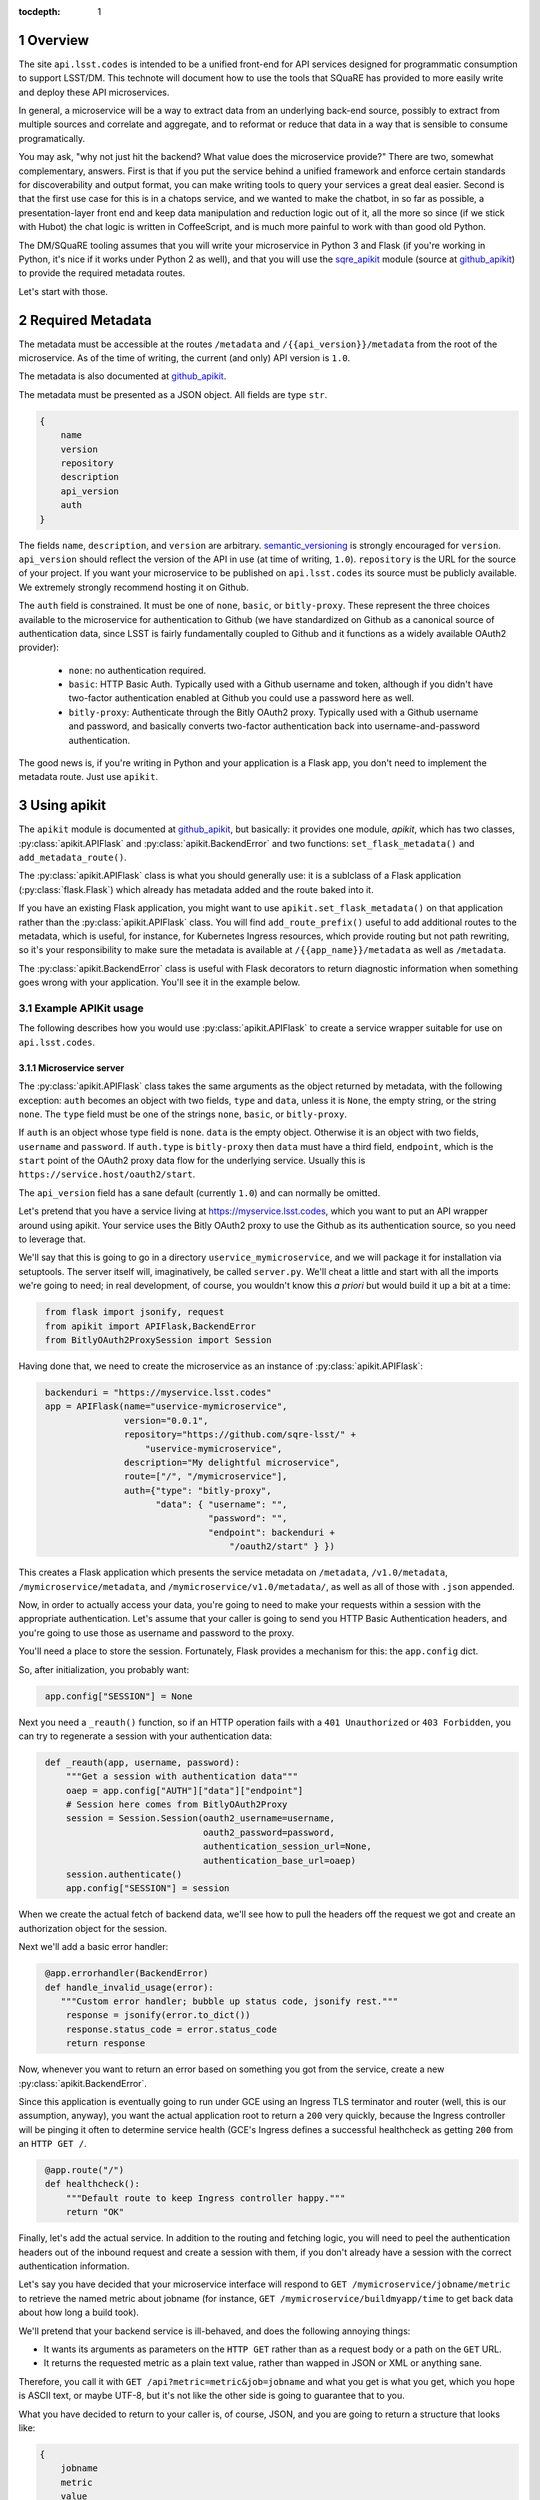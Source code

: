 ..
  Technote content.

  See https://developer.lsst.io/docs/rst_styleguide.html
  for a guide to reStructuredText writing.

  Do not put the title, authors or other metadata in this document;
  those are automatically added.

  Use the following syntax for sections:

  Sections
  ========

  and

  Subsections
  -----------

  and

  Subsubsections
  ^^^^^^^^^^^^^^

  To add images, add the image file (png, svg or jpeg preferred) to the
  _static/ directory. The reST syntax for adding the image is

  .. figure:: /_static/filename.ext
     :name: fig-label
     :target: http://target.link/url

     Caption text.

   Run: ``make html`` and ``open _build/html/index.html`` to preview your work.
   See the README at https://github.com/lsst-sqre/lsst-technote-bootstrap or
   this repo's README for more info.

   Feel free to delete this instructional comment.

:tocdepth: 1
.. Please do not modify tocdepth; will be fixed when a new Sphinx theme is shipped.

.. sectnum::

.. Add content below. Do not include the document title.

Overview
========

The site ``api.lsst.codes`` is intended to be a unified front-end for API
services designed for programmatic consumption to support LSST/DM.  This
technote will document how to use the tools that SQuaRE has provided to
more easily write and deploy these API microservices.

In general, a microservice will be a way to extract data from an
underlying back-end source, possibly to extract from multiple sources
and correlate and aggregate, and to reformat or reduce that data in a
way that is sensible to consume programatically.

You may ask, "why not just hit the backend?  What value does the
microservice provide?"  There are two, somewhat complementary, answers.
First is that if you put the service behind a unified framework and
enforce certain standards for discoverability and output format, you can
make writing tools to query your services a great deal easier.  Second
is that the first use case for this is in a chatops service, and we
wanted to make the chatbot, in so far as possible, a presentation-layer
front end and keep data manipulation and reduction logic out of it, all
the more so since (if we stick with Hubot) the chat logic is written in
CoffeeScript, and is much more painful to work with than good old
Python.

The DM/SQuaRE tooling assumes that you will write your microservice in
Python 3 and Flask (if you're working in Python, it's nice if it works
under Python 2 as well), and that you will use the `sqre_apikit`_ module
(source at `github_apikit`_) to provide the required metadata routes.

Let's start with those.

Required Metadata
=================

The metadata must be accessible at the routes ``/metadata`` and
``/{{api_version}}/metadata`` from the root of the microservice.  As of
the time of writing, the current (and only) API version is ``1.0``.

The metadata is also documented at `github_apikit`_.

The metadata must be presented as a JSON object.  All fields are
type ``str``. 

.. code-block:: js

    {
        name
	version
	repository
	description
	api_version
	auth
    }

The fields ``name``, ``description``, and ``version`` are arbitrary.
`semantic_versioning`_ is strongly encouraged for ``version``.
``api_version`` should reflect the version of the API in use (at time of
writing, ``1.0``).  ``repository`` is the URL for the source of your
project.  If you want your microservice to be published on
``api.lsst.codes`` its source must be publicly available.  We extremely
strongly recommend hosting it on Github.

The ``auth`` field is constrained.  It must be one of ``none``,
``basic``, or ``bitly-proxy``.  These represent the three choices
available to the microservice for authentication to Github (we have
standardized on Github as a canonical source of authentication data,
since LSST is fairly fundamentally coupled to Github and it functions as
a widely available OAuth2 provider):

 - ``none``: no authentication required.
 - ``basic``: HTTP Basic Auth.  Typically used with a Github username and
   token, although if you didn't have two-factor authentication enabled
   at Github you could use a password here as well.
 - ``bitly-proxy``: Authenticate through the Bitly OAuth2 proxy.
   Typically used with a Github username and password, and basically
   converts two-factor authentication back into username-and-password
   authentication.

The good news is, if you're writing in Python and your application is a
Flask app, you don't need to implement the metadata route.  Just use
``apikit``. 

Using apikit
============

The ``apikit`` module is documented at `github_apikit`_, but basically:
it provides one module, `apikit`, which has two classes,
:py:class:`apikit.APIFlask` and :py:class:`apikit.BackendError` and two
functions: ``set_flask_metadata()`` and ``add_metadata_route()``.

The :py:class:`apikit.APIFlask` class is what you should generally use: it
is a sublclass of a Flask application (:py:class:`flask.Flask`) which
already has metadata added and the route baked into it.

If you have an existing Flask application, you might want to use
``apikit.set_flask_metadata()`` on that application rather than the
:py:class:`apikit.APIFlask` class.  You will find ``add_route_prefix()``
useful to add additional routes to the metadata, which is useful, for
instance, for Kubernetes Ingress resources, which provide routing but
not path rewriting, so it's your responsibility to make sure the
metadata is available at ``/{{app_name}}/metadata`` as well as
``/metadata``.

The :py:class:`apikit.BackendError` class is useful with Flask decorators
to return diagnostic information when something goes wrong with your
application.  You'll see it in the example below.

Example APIKit usage
--------------------

The following describes how you would use :py:class:`apikit.APIFlask` to
create a service wrapper suitable for use on ``api.lsst.codes``.

Microservice server
^^^^^^^^^^^^^^^^^^^

The :py:class:`apikit.APIFlask` class takes the same arguments as the
object returned by metadata, with the following exception: ``auth``
becomes an object with two fields, ``type`` and ``data``, unless it is
``None``, the empty string, or the string ``none``.  The ``type`` field
must be one of the strings ``none``, ``basic``, or ``bitly-proxy``.

If ``auth`` is an object whose type field is ``none``. ``data`` is the
empty object.  Otherwise it is an object with two fields, ``username``
and ``password``.  If ``auth.type`` is ``bitly-proxy`` then ``data``
must have a third field, ``endpoint``, which is the ``start`` point of
the OAuth2 proxy data flow for the underlying service.  Usually this is
``https://service.host/oauth2/start``.

The ``api_version`` field has a sane default (currently ``1.0``) and can
normally be omitted.

Let's pretend that you have a service living at
https://myservice.lsst.codes, which you want to put an API wrapper
around using apikit.  Your service uses the Bitly OAuth2 proxy to use
the Github as its authentication source, so you need to leverage that.

We'll say that this is going to go in a directory
``uservice_mymicroservice``, and we will package it for installation via
setuptools.  The server itself will, imaginatively, be called
``server.py``.  We'll cheat a little and start with all the imports
we're going to need; in real development, of course, you wouldn't know
this *a priori* but would build it up a bit at a time:

.. code-block:: python
   :name: imports

    from flask import jsonify, request
    from apikit import APIFlask,BackendError
    from BitlyOAuth2ProxySession import Session

Having done that, we need to create the microservice as an instance of
:py:class:`apikit.APIFlask`:

.. code-block:: python
   :name: get_application

    backenduri = "https://myservice.lsst.codes"
    app = APIFlask(name="uservice-mymicroservice",
                   version="0.0.1",
                   repository="https://github.com/sqre-lsst/" +
                       "uservice-mymicroservice",
                   description="My delightful microservice",
                   route=["/", "/mymicroservice"],
                   auth={"type": "bitly-proxy",
                         "data": { "username": "",
                                   "password": "",
                                   "endpoint": backenduri +
                                       "/oauth2/start" } })


This creates a Flask application which presents the service metadata on
``/metadata``, ``/v1.0/metadata``, ``/mymicroservice/metadata``, and
``/mymicroservice/v1.0/metadata/``, as well as all of those with
``.json`` appended.

Now, in order to actually access your data, you're going to need to make
your requests within a session with the appropriate authentication.
Let's assume that your caller is going to send you HTTP Basic
Authentication headers, and you're going to use those as username and
password to the proxy.

You'll need a place to store the session.  Fortunately, Flask provides a
mechanism for this: the ``app.config`` dict.

So, after initialization, you probably want:

.. code-block:: python
   :name: session

    app.config["SESSION"] = None

Next you need a ``_reauth()`` function, so if an HTTP operation fails
with a ``401 Unauthorized`` or ``403 Forbidden``, you can try to
regenerate a session with your authentication data:

.. code-block:: python
   :name: reauth
   
    def _reauth(app, username, password):
        """Get a session with authentication data"""
        oaep = app.config["AUTH"]["data"]["endpoint"]
        # Session here comes from BitlyOAuth2Proxy
        session = Session.Session(oauth2_username=username,
                                  oauth2_password=password,
                                  authentication_session_url=None,
                                  authentication_base_url=oaep)
        session.authenticate()
        app.config["SESSION"] = session

When we create the actual fetch of backend data, we'll see how to pull
the headers off the request we got and create an authorization object
for the session.

Next we'll add a basic error handler:

.. code-block:: python
   :name: errorhandler
   
    @app.errorhandler(BackendError)
    def handle_invalid_usage(error):
       """Custom error handler; bubble up status code, jsonify rest."""
        response = jsonify(error.to_dict())
        response.status_code = error.status_code
        return response       

Now, whenever you want to return an error based on something you got
from the service, create a new :py:class:`apikit.BackendError`.

Since this application is eventually going to run under GCE using an
Ingress TLS terminator and router (well, this is our assumption,
anyway), you want the actual application root to return a ``200`` very
quickly, because the Ingress controller will be pinging it often to
determine service health (GCE's Ingress defines a successful healthcheck
as getting ``200`` from an ``HTTP GET /``.

.. code-block:: python
   :name: healthcheck

    @app.route("/")
    def healthcheck():
        """Default route to keep Ingress controller happy."""
        return "OK"

Finally, let's add the actual service.  In addition to the routing and
fetching logic, you will need to peel the authentication headers out of
the inbound request and create a session with them, if you don't already
have a session with the correct authentication information.

Let's say you have decided that your microservice interface will respond
to ``GET /mymicroservice/jobname/metric`` to retrieve the named metric about
jobname (for instance, ``GET /mymicroservice/buildmyapp/time``
to get back data about how long a build took).

We'll pretend that your backend service is ill-behaved, and does the
following annoying things:

* It wants its arguments as parameters on the ``HTTP GET`` rather than
  as a request body or a path on the ``GET`` URL.

* It returns the requested metric as a plain text value, rather than
  wapped in JSON or XML or anything sane.

Therefore, you call it with ``GET /api?metric=metric&job=jobname`` and
what you get is what you get, which you hope is ASCII text, or maybe
UTF-8, but it's not like the other side is going to guarantee that to you.

What you have decided to return to your caller is, of course, JSON, and
you are going to return a structure that looks like:

.. code-block:: js

    {
        jobname
        metric
        value
    }

Where each of those fields are strings.

Flask provides a nice decorator service for pointing routes to
functions.  You've seen it above with the healthcheck route: just put
``@app.route`` atop the function definition.

.. code-block:: python
   :name: route


    # Route it to the root too, in case we want to put it behind nginx 
    #  or HAProxy or something that can do path rewriting.
    @app.route("/<jobname>/<metric>")
    @app.route("/mymicroservice/<jobname>/<metric>")
    def get_metric_for_job(metric=None, jobname=None):
        """Retrieve the metric and format it with JSON for return."""
	# Create a custom error if metric or jobname are not specified
	if metric is None or not metric or jobname is None or not jobname:
            raise BackendError(reason="Bad Request",
                               status_code=400,
                               content="Must specify metric and jobname.")
	# If we have authorization on the request, try to use it
        if request.authorization is not None:
            inboundauth = request.authorization
            currentuser = app.config["AUTH"]["data"]["username"]
            currentpw = app.config["AUTH"]["data"]["password"]
	    # If we are already using this user/pw, don't bother.
            if currentuser != inboundauth.username or \
               currentpw != inboundauth.password:
                _reauth(app, inboundauth.username, inboundauth.password)
        else:
            raise BackendError(reason="Unauthorized", status_code=401,
                               content="No authorization provided.")
        session = app.config["SESSION"]
	# This is going to end up in the same function where backenduri
	#  is defined.  See below
	url = backenduri + "/api"
	params = { "metric": metric,
	           "job": jobname }
	resp = session.get(url, params=params)
        if resp.status_code == 403 or resp.status_code == 401:
            # Try to reauth
            _reauth(app, inboundauth.username, inboundauth.password)
            session = app.config["SESSION"]
            resp = session.get(url, params=params)
	if resp.status_code == 200:
            # Success!
	    rdict = { "metric": metric,
	              "jobname": jobname,
		      "value": resp.text() }
            return jsonify(rdict)	    
        else:
            raise BackendError(reason=resp.reason,
                               status_code=resp.status_code,
                               content=resp.text)
		
Some notes about this implementation:

* ``jsonify()`` not only returns the JSON representation of the
  dictionary passed to it, but wraps it in a ``Response`` object with a
  mimetype of ``application/json`` and allows you to set an HTTP status
  code. 

* We set a custom error if either metric or jobname are not specified.
  A ``400 Bad Request`` seems appropriate.

* Most of the rest of the function is concerned with making sure you
  have a session object and attempting reauthorization if you get a
  ``401 Unauthorized`` or ``403 Forbidden`` on the initial request.

And that's pretty much it.  You'd want to wrap all of the above in a
function; let's call it ``server()`` and give it a ``run_standalone``
parameter.

.. code-block:: python
   :name: server
   
    def server(run_standalone=False):
        # Refer to the earlier pieces of this document for the code
	#  fragments that need to be inserted in place of the comments.
	#
        # APIFlask instantiation to create the application goes here...
	# ...then add SESSION to the config dict...
	# ...next, add an error handler...
	# ...then, your healthcheck...
	# ...finally, your actual route.
	#
	# And now a bit of new code, to run the service if invoked standalone:
        if run_standalone:
            app.run(host='0.0.0.0', threaded=True)

The imports go at the top of ``server.py``, of course, and the
``_reauth()`` function stands on its own, not nested inside ``server()``.

The only other thing you really need is to add a Python shebang and
invoke ``server()`` standalone if the script is run from the
command-line.  Making ``standalone()`` its own function makes
``setup.py`` a bit prettier.

.. code-block:: python

    #!/usr/bin/env python
    """My microservice wrapper."""
    
    # imports go here
    # server function goes here: :ref:`server`
    # reauth goes here: :ref:`reauth`

    def standalone():
        """Run standalone; makes setuptools invocation a little prettier."""
        server(run_standalone=True)

    if __name__ == "__main__":
        standalone()


Using setuptools
^^^^^^^^^^^^^^^^

You now want to make this server loadable as a module and then wrap it
all up with ``setuptools``.  So, you'll need an ``__init__.py`` that
exports the ``server()`` and ``standalone()`` symbols:

.. code-block:: python

    #!/usr/bin/env python
    """My microservice wrapper's __init__."""
    from .server import server, standalone
    __all__ = [ "server", "standalone" ]

Then you need to go up a directory and create ``setup.py``.  There's good
boilerplate for this, e.g. `in the metricdeviation microservice
<https://github.com/lsst-sqre/uservice-metricdeviation/blob/master/setup.py>`_.

Make sure to set any package dependencies:

.. code-block:: python

    install_requires=[
        'sqre-apikit==0.0.10'
    ],


and the entrypoint:

.. code-block:: python

    entry_points={
        'console_scripts': [
            'sqre-uservice-mymicroservice = uservice_mymicroservice:standalone'
        ]
    }

Further Considerations
^^^^^^^^^^^^^^^^^^^^^^

Your service will eventually be set up to run as a Docker container
under GCE.  This will require population of a ``Dockerfile`` and
deployment description files in ``kubernetes``.  However, those files
are not in scope for this document, and, in general, are expected to be
added by the DM/SQuaRE team.

If you, as a service author, want to stop after making the service
pip-installable with setuptools, that's perfectly fine.  SQuaRE will
take it from there.

That process will be detailed in a future tech note.


.. note::


   **This technote is not yet published.**

   A guide to writing microservices that will live behind
   ``api.lsst.codes`` and are intended for automated consumption 

.. _github_apikit: https://github.com/lsst-sqre/sqre-apikit

.. _sqre_apikit: https://pypi.python.org/pypi/sqre-apikit

.. _semantic_versioning: http://semver.org
